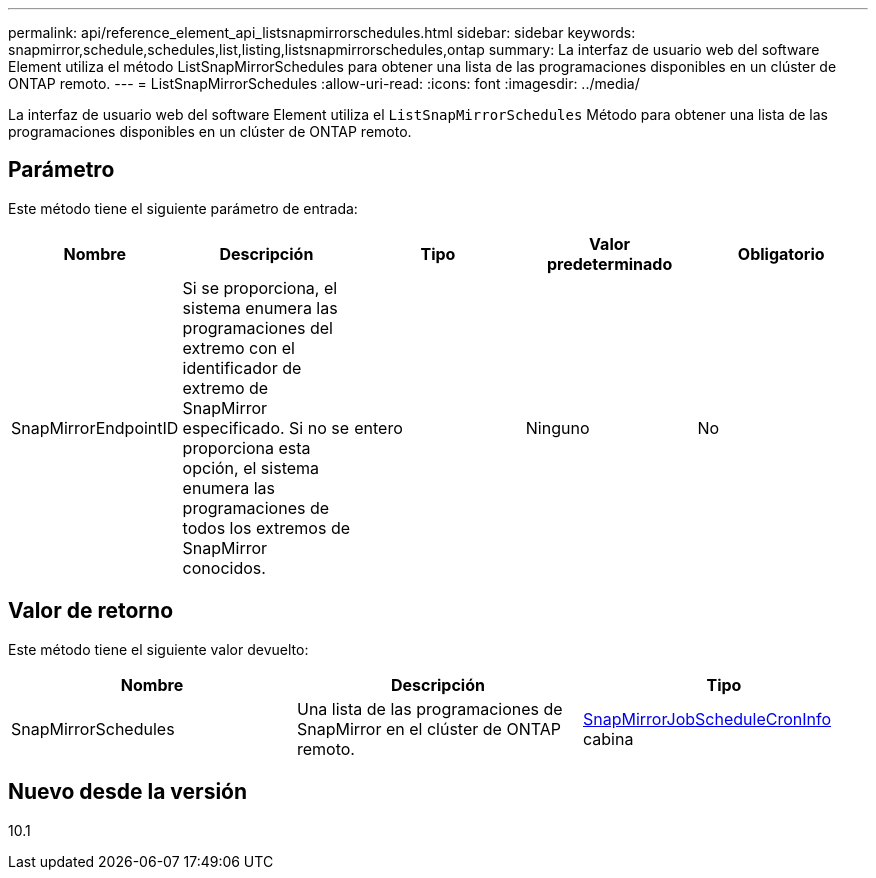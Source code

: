 ---
permalink: api/reference_element_api_listsnapmirrorschedules.html 
sidebar: sidebar 
keywords: snapmirror,schedule,schedules,list,listing,listsnapmirrorschedules,ontap 
summary: La interfaz de usuario web del software Element utiliza el método ListSnapMirrorSchedules para obtener una lista de las programaciones disponibles en un clúster de ONTAP remoto. 
---
= ListSnapMirrorSchedules
:allow-uri-read: 
:icons: font
:imagesdir: ../media/


[role="lead"]
La interfaz de usuario web del software Element utiliza el `ListSnapMirrorSchedules` Método para obtener una lista de las programaciones disponibles en un clúster de ONTAP remoto.



== Parámetro

Este método tiene el siguiente parámetro de entrada:

|===
| Nombre | Descripción | Tipo | Valor predeterminado | Obligatorio 


 a| 
SnapMirrorEndpointID
 a| 
Si se proporciona, el sistema enumera las programaciones del extremo con el identificador de extremo de SnapMirror especificado. Si no se proporciona esta opción, el sistema enumera las programaciones de todos los extremos de SnapMirror conocidos.
 a| 
entero
 a| 
Ninguno
 a| 
No

|===


== Valor de retorno

Este método tiene el siguiente valor devuelto:

|===
| Nombre | Descripción | Tipo 


 a| 
SnapMirrorSchedules
 a| 
Una lista de las programaciones de SnapMirror en el clúster de ONTAP remoto.
 a| 
xref:reference_element_api_snapmirrorjobschedulecroninfo.adoc[SnapMirrorJobScheduleCronInfo] cabina

|===


== Nuevo desde la versión

10.1

